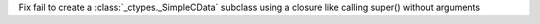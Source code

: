 Fix fail to create a  :class:`_ctypes._SimpleCData` subclass using a closure like calling super() without arguments
